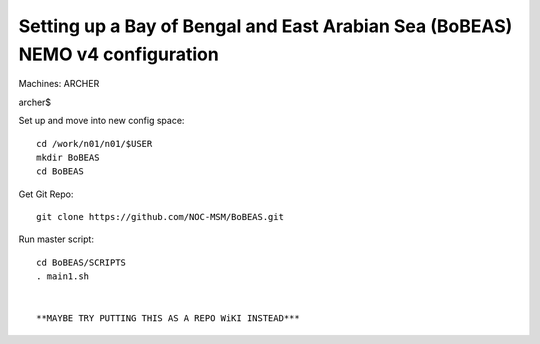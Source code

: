==============================================================================
Setting up a Bay of Bengal and East Arabian Sea (BoBEAS) NEMO v4 configuration
==============================================================================

Machines: ARCHER

archer$

Set up and move into new config space::

  cd /work/n01/n01/$USER
  mkdir BoBEAS
  cd BoBEAS

Get Git Repo::

  git clone https://github.com/NOC-MSM/BoBEAS.git

Run master script::

  cd BoBEAS/SCRIPTS
  . main1.sh


  **MAYBE TRY PUTTING THIS AS A REPO WiKI INSTEAD***
